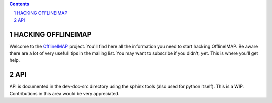 .. -*- coding: utf-8 -*-

.. _OfflineIMAP: https://github.com/nicolas33/offlineimap

.. contents::
.. sectnum::

===================
HACKING OFFLINEIMAP
===================

Welcome to the `OfflineIMAP`_ project. You'll find here all the information you
need to start hacking OfflineIMAP. Be aware there are a lot of very usefull tips
in the mailing list.  You may want to subscribe if you didn't, yet. This is
where you'll get help.

===
API
===

API is documented in the dev-doc-src directory using the sphinx tools (also used
for python itself). This is a WIP. Contributions in this area would be very
appreciated.
